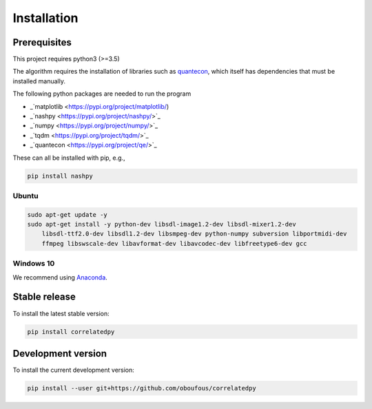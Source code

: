 .. _install:

Installation
============

Prerequisites
-------------

This project requires python3 (>=3.5)

The algorithm requires the installation of libraries such as `quantecon <https://pypi.org/project/quantecon/>`_, which itself has dependencies that must be installed manually.

The following python packages are needed to run the program

* _`matplotlib <https://pypi.org/project/matplotlib/)

* _`nashpy <https://pypi.org/project/nashpy/>`_

* _`numpy <https://pypi.org/project/numpy/>`_

* _`tqdm <https://pypi.org/project/tqdm/>`_

* _`quantecon <https://pypi.org/project/qe/>`_

These can all be installed with pip, e.g.,

.. code-block:: bash

    pip install nashpy
    

Ubuntu
~~~~~~

.. code-block:: bash

    sudo apt-get update -y
    sudo apt-get install -y python-dev libsdl-image1.2-dev libsdl-mixer1.2-dev
        libsdl-ttf2.0-dev libsdl1.2-dev libsmpeg-dev python-numpy subversion libportmidi-dev
        ffmpeg libswscale-dev libavformat-dev libavcodec-dev libfreetype6-dev gcc

Windows 10
~~~~~~~~~~

We recommend using `Anaconda <https://conda.io/docs/user-guide/install/windows.html>`_.


Stable release
---------------------
To install the latest stable version:

.. code-block:: bash

    pip install correlatedpy

Development version
---------------------

To install the current development version:

.. code-block:: bash

    pip install --user git+https://github.com/oboufous/correlatedpy
